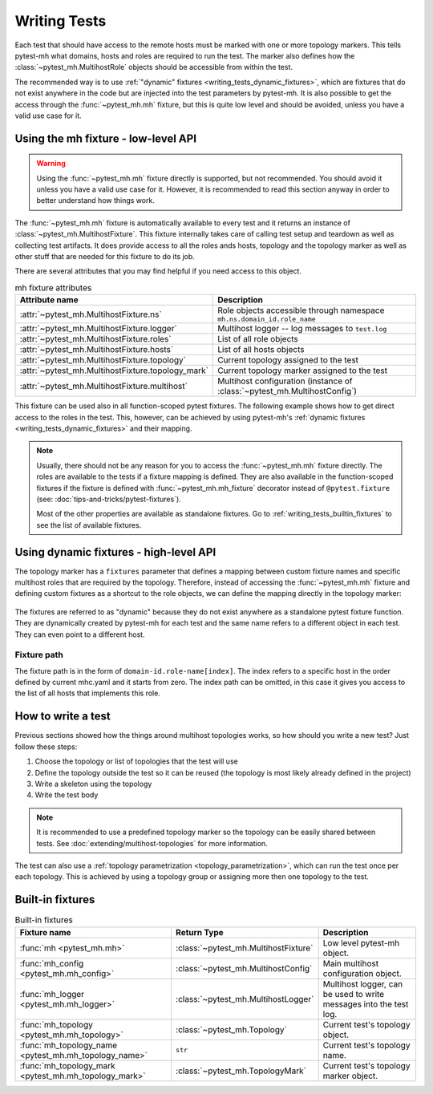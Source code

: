 Writing Tests
#############

Each test that should have access to the remote hosts must be marked with one or
more topology markers. This tells pytest-mh what domains, hosts and roles are
required to run the test. The marker also defines how the
:class:`~pytest_mh.MultihostRole` objects should be accessible from within the
test.

The recommended way is to use :ref:`"dynamic" fixtures
<writing_tests_dynamic_fixtures>`, which are fixtures that do not exist anywhere
in the code but are injected into the test parameters by pytest-mh. It is also
possible to get the access through the :func:`~pytest_mh.mh` fixture, but this
is quite low level and should be avoided, unless you have a valid use case for
it.

.. seealso::

    The topology, topology marker and related information is deeply covered in
    :doc:`extending/multihost-topologies`.

Using the mh fixture - low-level API
====================================

.. warning::

    Using the :func:`~pytest_mh.mh` fixture directly is supported, but not
    recommended. You should avoid it unless you have a valid use case for it.
    However, it is recommended to read this section anyway in order to better
    understand how things work.

The :func:`~pytest_mh.mh` fixture is automatically available to every test and
it returns an instance of :class:`~pytest_mh.MultihostFixture`. This fixture
internally takes care of calling test setup and teardown as well as collecting
test artifacts. It does provide access to all the roles ands hosts, topology and
the topology marker as well as other stuff that are needed for this fixture to
do its job.

There are several attributes that you may find helpful if you need access to
this object.

.. list-table:: mh fixture attributes
    :header-rows: 1

    * - Attribute name
      - Description

    * - :attr:`~pytest_mh.MultihostFixture.ns`
      - Role objects accessible through namespace ``mh.ns.domain_id.role_name``

    * - :attr:`~pytest_mh.MultihostFixture.logger`
      - Multihost logger -- log messages to ``test.log``

    * - :attr:`~pytest_mh.MultihostFixture.roles`
      - List of all role objects

    * - :attr:`~pytest_mh.MultihostFixture.hosts`
      - List of all hosts objects

    * - :attr:`~pytest_mh.MultihostFixture.topology`
      - Current topology assigned to the test

    * - :attr:`~pytest_mh.MultihostFixture.topology_mark`
      - Current topology marker assigned to the test

    * - :attr:`~pytest_mh.MultihostFixture.multihost`
      - Multihost configuration (instance of :class:`~pytest_mh.MultihostConfig`)

.. code-block:: python
    :caption: Example usage of mh fixture

    @pytest.mark.topology('ldap', Topology(TopologyDomain('test', client=1, ldap=1)))
    def test_example(mh: MultihostFixture):
        assert mh.ns.test.client[0].role == 'client'
        assert mh.ns.test.ldap[0].role == 'ldap'

This fixture can be used also in all function-scoped pytest fixtures. The
following example shows how to get direct access to the roles in the test. This,
however, can be achieved by using pytest-mh's :ref:`dynamic fixtures
<writing_tests_dynamic_fixtures>` and their mapping.

.. code-block:: python
    :caption: Example usage of mh fixture inside pytest fixture

    @pytest.fixture
    def client(mh: MultihostFixture) -> Client:
        return mh.ns.test.client[0]

    @pytest.fixture
    def ldap(mh: MultihostFixture) -> LDAP:
        return mh.ns.test.ldap[0]

    @pytest.mark.topology('ldap', Topology(TopologyDomain('test', client=1, ldap=1)))
    def test_example(client: Client, ldap: LDAP):
        assert client.role == 'client'
        assert ldap.role == 'ldap'

.. note::

    Usually, there should not be any reason for you to access the
    :func:`~pytest_mh.mh` fixture directly. The roles are available to the tests
    if a fixture mapping is defined. They are also available in the
    function-scoped fixtures if the fixture is defined with
    :func:`~pytest_mh.mh_fixture` decorator instead of ``@pytest.fixture`` (see:
    :doc:`tips-and-tricks/pytest-fixtures`).

    Most of the other properties are available as standalone fixtures. Go to
    :ref:`writing_tests_builtin_fixtures` to see the list of available fixtures.

.. _writing_tests_dynamic_fixtures:

Using dynamic fixtures - high-level API
=======================================

The topology marker has a ``fixtures`` parameter that defines a mapping between
custom fixture names and specific multihost roles that are required by the
topology. Therefore, instead of accessing the :func:`~pytest_mh.mh` fixture and
defining custom fixtures as a shortcut to the role objects, we can define the
mapping directly in the topology marker:

    .. tab-set::

        .. tab-item:: With dynamic fixtures

            .. code-block:: python
                :emphasize-lines: 3

                @pytest.mark.topology(
                    'ldap', Topology(TopologyDomain('test', client=1, ldap=1)),
                    fixtures=dict(client='test.client[0]', ldap='test.ldap[0]')
                )
                def test_example(client: Client, ldap: LDAP):
                    assert client.role == 'client'
                    assert ldap.role == 'ldap'

        .. tab-item:: Without dynamic fixtures

            .. code-block:: python

                @pytest.fixture
                def client(mh: MultihostFixture) -> Client:
                    return mh.ns.test.client[0]

                @pytest.fixture
                def ldap(mh: MultihostFixture) -> LDAP:
                    return mh.ns.test.ldap[0]

                @pytest.mark.topology('ldap', Topology(TopologyDomain('test', client=1, ldap=1)))
                def test_example(client: Client, ldap: LDAP):
                    assert client.role == 'client'
                    assert ldap.role == 'ldap'

The fixtures are referred to as "dynamic" because they do not exist anywhere as
a standalone pytest fixture function. They are dynamically created by pytest-mh
for each test and the same name refers to a different object in each test. They
can even point to a different host.

    .. code-block:: python
        :emphasize-lines: 5, 18

        @pytest.mark.topology(
            'ldap-a', Topology(TopologyDomain('test', client=1, ldap=1)),
            fixtures=dict(
                client='test.client[0]',
                ldap='test.ldap[0]'
            )
        )
        def test_example_a(client: Client, ldap: LDAP):
            assert client.role == 'client'

            # ldap points to the first host with role ldap found in the test domain
            assert ldap.role == 'ldap'

        @pytest.mark.topology(
            'ldap-b', Topology(TopologyDomain('test', client=1, ldap=1)),
            fixtures=dict(
                client='test.client[0]',
                ldap='test.ldap[1]'
            )
        )
        def test_example_b(client: Client, ldap: LDAP):
            assert client.role == 'client'

            # ldap points to the second host with role ldap found in the test domain
            assert ldap.role == 'ldap'

Fixture path
------------

The fixture path is in the form of ``domain-id.role-name[index]``. The index
refers to a specific host in the order defined by current mhc.yaml and it starts
from zero. The index path can be omitted, in this case it gives you access to
the list of all hosts that implements this role.

.. code-block:: python
    :emphasize-lines: 5, 6

    @pytest.mark.topology(
        'ldap-a', Topology(TopologyDomain('test', client=1, ldap=4)),
        fixtures=dict(
            client='test.client[0]',
            ldap='test.ldap[0]',
            all_ldaps='test.ldap'
        )
    )
    def test_example_a(client: Client, ldap: LDAP, all_ldaps: list[LDAP]):
        assert client.role == 'client'

        assert ldap.role == 'ldap'
        assert ldap in all_ldaps

How to write a test
===================

Previous sections showed how the things around multihost topologies works, so
how should you write a new test? Just follow these steps:

#. Choose the topology or list of topologies that the test will use
#. Define the topology outside the test so it can be reused (the topology is
   most likely already defined in the project)
#. Write a skeleton using the topology
#. Write the test body

.. note::

    It is recommended to use a predefined topology marker so the topology can be
    easily shared between tests. See :doc:`extending/multihost-topologies` for
    more information.

.. code-block:: python
    :caption: Test skeleton

    from framework.topology import KnownTopology

    @pytest.mark.topology(KnownTopology.LDAP)
    def test_skeleton(client: Client, ldap: LDAP):
        pass

The test can also use a :ref:`topology parametrization
<topology_parametrization>`, which can run the test once per each topology. This
is achieved by using a topology group or assigning more then one topology to the
test.


.. tab-set::

    .. tab-item:: Use topology group

        .. code-block:: python
            :caption: Test skeleton

            from framework.topology import KnownTopologyGroup

            @pytest.mark.topology(KnownTopology.AnyProvider)
            def test_skeleton(client: Client, provider: GenericProvider):
                pass

    .. tab-item:: Assign multiple topologies selectively

        .. code-block:: python
            :caption: Test skeleton

            from framework.topology import KnownTopology

            @pytest.mark.topology(KnownTopology.LDAP)
            @pytest.mark.topology(KnownTopology.SSSD)
            @pytest.mark.topology(KnownTopology.Sudoers)
            def test_skeleton(client: Client, provider: GenericProvider):
                pass


.. _writing_tests_builtin_fixtures:

Built-in fixtures
=================

.. list-table:: Built-in fixtures
    :header-rows: 1

    * - Fixture name
      - Return Type
      - Description

    * - :func:`mh <pytest_mh.mh>`
      - :class:`~pytest_mh.MultihostFixture`
      - Low level pytest-mh object.

    * - :func:`mh_config <pytest_mh.mh_config>`
      - :class:`~pytest_mh.MultihostConfig`
      - Main multihost configuration object.

    * - :func:`mh_logger <pytest_mh.mh_logger>`
      - :class:`~pytest_mh.MultihostLogger`
      - Multihost logger, can be used to write messages into the test log.

    * - :func:`mh_topology <pytest_mh.mh_topology>`
      - :class:`~pytest_mh.Topology`
      - Current test's topology object.

    * - :func:`mh_topology_name <pytest_mh.mh_topology_name>`
      - ``str``
      - Current test's topology name.

    * - :func:`mh_topology_mark <pytest_mh.mh_topology_mark>`
      - :class:`~pytest_mh.TopologyMark`
      - Current test's topology marker object.
